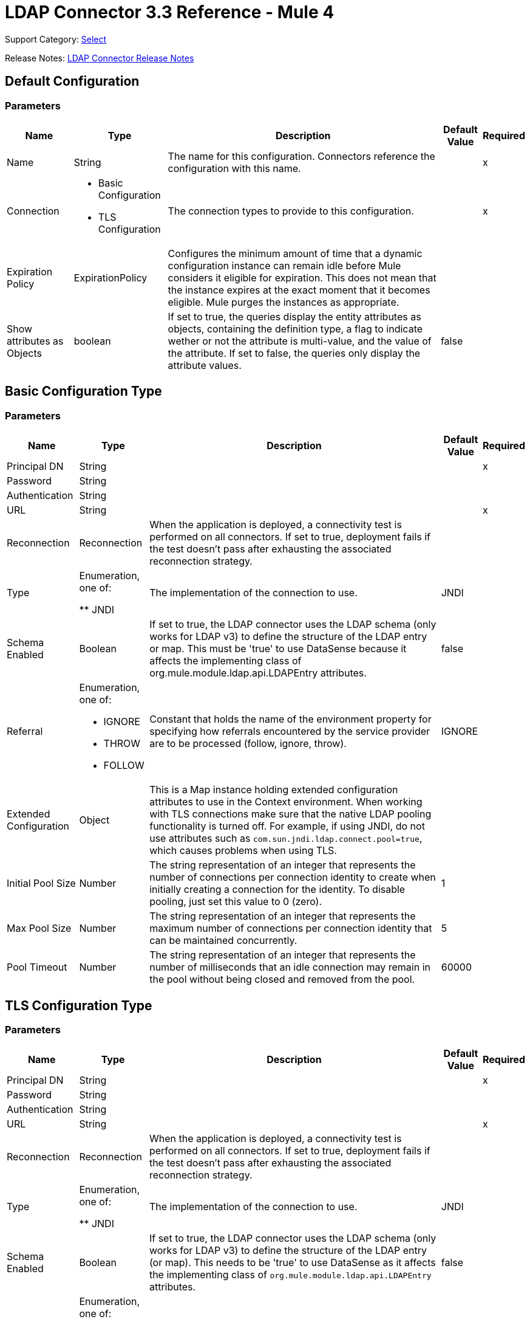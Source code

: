 = LDAP Connector 3.3 Reference - Mule 4
:page-aliases: connectors::ldap/ldap-connector-reference.adoc

Support Category: https://www.mulesoft.com/legal/versioning-back-support-policy#anypoint-connectors[Select]

Release Notes: xref:release-notes::connector/ldap-connector-release-notes-mule-4.adoc[LDAP Connector Release Notes]

== Default Configuration

=== Parameters

[%header%autowidth.spread]
|===
| Name | Type | Description | Default Value | Required
|Name | String | The name for this configuration. Connectors reference the configuration with this name. | | x
| Connection a| * Basic Configuration
* TLS Configuration
 | The connection types to provide to this configuration. | | x
| Expiration Policy a| ExpirationPolicy |  Configures the minimum amount of time that a dynamic configuration instance can remain idle before Mule considers it eligible for expiration. This does not mean that the instance expires at the exact moment that it becomes eligible. Mule purges the instances as appropriate. |  |
|Show attributes as Objects | boolean|If set to true, the queries display the entity attributes as objects, containing the definition type, a flag to indicate wether or not the attribute is multi-value, and the value of the attribute. If set to false, the queries only display the attribute values. |false ||
|===

== Basic Configuration Type

=== Parameters

[%header%autowidth.spread]
|===
| Name | Type | Description | Default Value | Required
| Principal DN a| String |  |  | x
| Password a| String |  |  |
| Authentication a| String |  |  |
| URL a| String |  |  | x
| Reconnection a| Reconnection |  When the application is deployed, a connectivity test is performed on all connectors. If set to true, deployment fails if the test doesn't pass after exhausting the associated reconnection strategy. |  |
| Type | Enumeration, one of:

** JNDI |  The implementation of the connection to use. |  JNDI |
| Schema Enabled a| Boolean |  If set to true, the LDAP connector uses the LDAP schema (only works for LDAP v3) to define the structure of the LDAP entry or map. This must be 'true' to use DataSense because it affects the implementing class of org.mule.module.ldap.api.LDAPEntry attributes. |  false |
| Referral a| Enumeration, one of:

** IGNORE
** THROW
** FOLLOW |  Constant that holds the name of the environment property for specifying how referrals encountered by the service provider are to be processed (follow, ignore, throw). |  IGNORE |
| Extended Configuration a| Object |  This is a Map instance holding extended configuration attributes to use in the Context environment. When working with TLS connections make sure that the native LDAP pooling functionality is turned off. For example, if using JNDI, do not use attributes such as `com.sun.jndi.ldap.connect.pool=true`, which causes problems when using TLS. |  |
| Initial Pool Size a| Number |  The string representation of an integer that represents the number of connections per connection identity to create when initially creating a connection for the identity. To disable pooling, just set this value to 0 (zero). |  1 |
| Max Pool Size a| Number |  The string representation of an integer that represents the maximum number of connections per connection identity that can be maintained concurrently. |  5 |
| Pool Timeout a| Number |  The string representation of an integer that represents the number of milliseconds that an idle connection may remain in the pool without being closed and removed from the pool. |  60000 |
|===

== TLS Configuration Type

=== Parameters

[%header%autowidth.spread]
|===
| Name | Type | Description | Default Value | Required
| Principal DN a| String |  |  | x
| Password a| String |  |  |
| Authentication a| String |  |  |
| URL a| String |  |  | x
| Reconnection a| Reconnection |  When the application is deployed, a connectivity test is performed on all connectors. If set to true, deployment fails if the test doesn't pass after exhausting the associated reconnection strategy. |  |
| Type | Enumeration, one of:

** JNDI |  The implementation of the connection to use. |  JNDI |
| Schema Enabled a| Boolean |  If set to true, the LDAP connector uses the LDAP schema (only works for LDAP v3) to define the structure of the LDAP entry (or map). This needs to be 'true' to use DataSense as it affects the implementing class of `org.mule.module.ldap.api.LDAPEntry` attributes. |  false |
| Referral a| Enumeration, one of:

** IGNORE
** THROW
** FOLLOW |  Constant that holds the name of the environment property for specifying how referrals encountered by the service provider are to be processed (follow, ignore, throw). |  IGNORE |
| Extended Configuration a| Object |  This is a Map instance holding extended configuration attributes to use in the Context environment. When working with TLS connections, you need to ensure that the native LDAP pooling functionality is turned off. For example if using JNDI, do not use attributes such as `com.sun.jndi.ldap.connect.pool=true`, which causes problems when using TLS. |  |
|===

== Supported Operations

* <<Add Entry>>
* <<Add Multi Value Attribute>>
* <<Add Single Value Attribute>>
* <<Bind>>
* <<Delete>>
* <<Delete Multi Value Attribute>>
* <<Delete Single Value Attribute>>
* <<Exists>>
* <<LDAPEntry To LDIF>>
* <<Lookup>>
* <<Modify>>
* <<Modify Multi Value Attribute>>
* <<Modify Single Value Attribute>>
* <<Paged Result Search>>
* <<Rename>>
* <<Search>>
* <<Search One>>
* <<Unbind>>

== Operations

[[add]]
== Add Entry

`<ldap:add>`

Creates a new LDAPEntry in the LDAP server. The entry should contain the distinguished name (DN),
the objectClass attributes that define its structure and at least a value for all the
required attributes. Required attributes depend on the object classes assigned to the entry. Refer to RFC 4519 for standard object classes and attributes.

=== Parameters

[%header%autowidth.spread]
|===
| Name | Type | Description | Default Value | Required
| Configuration | String | The name of the configuration to use. | | x
| Entry a| Object |  The LDAPEntry that should be added. |  `#[payload]` |
| Structural Object Class a| String |  The type of entry to add. If the entry doesn't have the objectClass attribute set, then this one is used to retrieve the whole objectClass hierarchy. If performance is a requirement, don't rely on this functionality, as several calls to the LDAP server are done to traverse the object class hierarchy. |  |
| Reconnection Strategy a| * reconnect
* reconnect-forever |  A retry strategy in case of connectivity errors. |  |
|===

=== For Configurations

* config

=== Throws

* LDAP:COMMUNICATION
* LDAP:CONNECTIVITY
* LDAP:CONTEXT_NOT_EMPTY
* LDAP:INVALID_ATTRIBUTE
* LDAP:INVALID_ENTRY
* LDAP:NAME_ALREADY_BOUND
* LDAP:NAME_NOT_FOUND
* LDAP:OPERATION_NOT_SUPPORTED
* LDAP:OPERATION_NOT_COMPLETED
* LDAP:PERMISSION
* LDAP:RETRY_EXHAUSTED
* LDAP:UNKNOWN

[[addMultiValueAttribute]]
== Add Multi Value Attribute

`<ldap:add-multi-value-attribute>`

Adds all the values for an attribute in an existing LDAP entry. If the entry already
contains a value (or values) for an attributeName, then these values are added. The
attribute should allow multiple values, or an exception is raised.

=== Parameters

[%header%autowidth.spread]
|===
| Name | Type | Description | Default Value | Required
| Configuration | String | The name of the configuration to use. | | x
| DN a| String |  The DN of the LDAP entry to modify. |  | x
| Attribute Name a| String |  The name of the attribute to add values to. |  | x
| Attribute Values a| Array of Any |  The values for the attribute. |  `#[payload]` |
| Ignore Invalid Attribute a| Boolean |  If the attribute value to add is already present, then don't throw the INVALID_ATTRIBUTE error. |  false |
| Reconnection Strategy a| * reconnect
* reconnect-forever |  A retry strategy in case of connectivity errors. |  |
|===

=== For Configurations

* config

=== Throws

* LDAP:COMMUNICATION
* LDAP:CONNECTIVITY
* LDAP:CONTEXT_NOT_EMPTY
* LDAP:INVALID_ATTRIBUTE
* LDAP:INVALID_ENTRY
* LDAP:NAME_ALREADY_BOUND
* LDAP:NAME_NOT_FOUND
* LDAP:OPERATION_NOT_SUPPORTED
* LDAP:PERMISSION
* LDAP:RETRY_EXHAUSTED
* LDAP:UNKNOWN

[[addSingleValueAttribute]]
== Add Single Value Attribute

`<ldap:add-single-value-attribute>`

Adds a value for an attribute in an existing LDAP entry. If the entry already
contains a value for the given attributeName, then this value is added (only if
the attribute is multi value and the entry didn't have the value already). If
you want to add a value with a type different than String, then you can use the
add-multi-value-attribute operation and define a single element list with the value.

=== Parameters

[%header%autowidth.spread]
|===
| Name | Type | Description | Default Value | Required
| Configuration | String | The name of the configuration to use. | | x
| DN a| String |  The DN of the LDAP entry to modify. |  | x
| Attribute Name a| String |  The name of the attribute to add a value to. |  | x
| Attribute Value a| String |  The value for the attribute. |  | x
| Ignore Invalid Attribute a| Boolean |  If the attribute value to add is already present, then don't throw InvalidAttributeException. |  false |
| Reconnection Strategy a| * reconnect
* reconnect-forever |  A retry strategy in case of connectivity errors. |  |
|===

=== For Configurations

* config

=== Throws

* LDAP:COMMUNICATION
* LDAP:CONNECTIVITY
* LDAP:CONTEXT_NOT_EMPTY
* LDAP:INVALID_ATTRIBUTE
* LDAP:INVALID_ENTRY
* LDAP:NAME_ALREADY_BOUND
* LDAP:NAME_NOT_FOUND
* LDAP:OPERATION_NOT_SUPPORTED
* LDAP:OPERATION_NOT_COMPLETED
* LDAP:PERMISSION
* LDAP:RETRY_EXHAUSTED
* LDAP:UNKNOWN

[[bind]]
== Bind

`<ldap:bind>`

Performs an LDAP bind (login) operation. After login there will be an LDAP connection pool ready to use for other operations using the authenticated user. If no values are provided to override authDn and authPassword then using this operation will just re-bind (re-authenticate) the user/password defined in the config element. If new values are provided for authDn and authPassword, then authentication will be performed. Re-authenticating and returning the LDAP entry using config level credentials (authDn & authPassword).

=== Parameters

[%header%autowidth.spread]
|===
| Name | Type | Description | Default Value | Required
| Configuration | String | The name of the configuration to use. | | x
| Principal DN a| String |  The Principal DN of the user. |  |
| Password a| String |  The Password for Principal DN. |  |
| Authentication a| String |  The type of authentication. |  |
| Target Variable a| String |  The name of a variable in which the operation's output is placed |  |
| Target Value a| String |  An expression to evaluate against the operation's output and the outcome of that expression stored in the target variable. |  `#[payload]` |
| Reconnection Strategy a| * reconnect
* reconnect-forever |  A retry strategy in case of connectivity errors. |  |
|===

=== Output

[cols="30a,70a"]
|===
| Type | Object
|===

=== For Configurations

* config

=== Throws

* LDAP:COMMUNICATION
* LDAP:CONNECTIVITY
* LDAP:CONTEXT_NOT_EMPTY
* LDAP:INVALID_ATTRIBUTE
* LDAP:INVALID_ENTRY
* LDAP:NAME_ALREADY_BOUND
* LDAP:NAME_NOT_FOUND
* LDAP:OPERATION_NOT_SUPPORTED
* LDAP:OPERATION_NOT_COMPLETED
* LDAP:PERMISSION
* LDAP:RETRY_EXHAUSTED
* LDAP:UNKNOWN

[[delete]]
== Delete Entry

`<ldap:delete>`

Deletes the LDAP entry represented by the provided distinguished name (DN). The entry
should not have child entries, in which case a CONTEXT_NOT_EMPTY error is
thrown. This operation is idempotent. The operations succeeds even if the terminal atomic name
is not bound in the target context, but throws NAME_NOT_FOUND error if any of
the intermediate contexts do not exist.

=== Parameters

[%header%autowidth.spread]
|===
| Name | Type | Description | Default Value | Required
| Configuration | String | The name of the configuration to use. | | x
| DN a| String |  The DN of the LDAP entry to delete. |  | x
| Reconnection Strategy a| * reconnect
* reconnect-forever |  A retry strategy in case of connectivity errors. |  |
|===

=== For Configurations

* config

=== Throws

* LDAP:COMMUNICATION
* LDAP:CONNECTIVITY
* LDAP:CONTEXT_NOT_EMPTY
* LDAP:INVALID_ATTRIBUTE
* LDAP:INVALID_ENTRY
* LDAP:NAME_ALREADY_BOUND
* LDAP:NAME_NOT_FOUND
* LDAP:OPERATION_NOT_SUPPORTED
* LDAP:OPERATION_NOT_COMPLETED
* LDAP:PERMISSION
* LDAP:RETRY_EXHAUSTED
* LDAP:UNKNOWN

[[deleteMultiValueAttribute]]
== Delete Multi Value Attribute

`<ldap:delete-multi-value-attribute>`

Deletes all the values matching attributeValues of the attribute defined by
attributeName. Values that are not present in the entry are ignored. If no
values are specified, then the whole attribute is deleted from the entry.

=== Parameters

[%header%autowidth.spread]
|===
| Name | Type | Description | Default Value | Required
| Configuration | String | The name of the configuration to use. | | x
| DN a| String |  The DN of the LDAP entry to modify. |  | x
| Attribute Name a| String |  The name of the attribute to delete its values. |  | x
| Attribute Values a| Array of Any |  The values that should be deleted. |  `#[payload]` |
| Ignore Invalid Attribute a| Boolean |  If the attribute or value to delete is not present, then don't throw the INVALID_ATTRIBUTE error. |  false |
| Reconnection Strategy a| * reconnect
* reconnect-forever |  A retry strategy in case of connectivity errors. |  |
|===

=== For Configurations

* config

=== Throws

* LDAP:COMMUNICATION
* LDAP:CONNECTIVITY
* LDAP:CONTEXT_NOT_EMPTY
* LDAP:INVALID_ATTRIBUTE
* LDAP:INVALID_ENTRY
* LDAP:NAME_ALREADY_BOUND
* LDAP:NAME_NOT_FOUND
* LDAP:OPERATION_NOT_SUPPORTED
* LDAP:OPERATION_NOT_COMPLETED
* LDAP:PERMISSION
* LDAP:RETRY_EXHAUSTED
* LDAP:UNKNOWN

[[deleteSingleValueAttribute]]
== Delete Single Value Attribute

`<ldap:delete-single-value-attribute>`

Deletes the value matching attributeValue of the attribute defined by
attributeName. If the entry didn't have the value, then the entry stays
the same. If no value is specified, then the whole attribute is deleted
from the entry. If you want to delete a value with a type different than
String, then you can use the delete-multi-value-attribute operation and
define a single element list with the value.

=== Parameters

[%header%autowidth.spread]
|===
| Name | Type | Description | Default Value | Required
| Configuration | String | The name of the configuration to use. | | x
| DN a| String |  The DN of the LDAP entry to modify. |  | x
| Attribute Name a| String |  The name of the attribute to delete its value. |  | x
| Attribute Value a| String |  The value that should be deleted. |  |
| Ignore Invalid Attribute a| Boolean |  If the attribute or value to delete is not present, then don't throw the INVALID_ATTRIBUTE error. |  false |
| Reconnection Strategy a| * reconnect
* reconnect-forever |  A retry strategy in case of connectivity errors. |  |
|===

=== For Configurations

* config

=== Throws

* LDAP:COMMUNICATION
* LDAP:CONNECTIVITY
* LDAP:CONTEXT_NOT_EMPTY
* LDAP:INVALID_ATTRIBUTE
* LDAP:INVALID_ENTRY
* LDAP:NAME_ALREADY_BOUND
* LDAP:NAME_NOT_FOUND
* LDAP:OPERATION_NOT_SUPPORTED
* LDAP:OPERATION_NOT_COMPLETED
* LDAP:PERMISSION
* LDAP:RETRY_EXHAUSTED
* LDAP:UNKNOWN

[[exists]]
== Exists

`<ldap:exists>`

Checks whether an LDAP entry exists in the LDAP server or not.

=== Parameters

[%header%autowidth.spread]
|===
| Name | Type | Description | Default Value | Required
| Configuration | String | The name of the configuration to use. | | x
| DN a| String |  The DN of the LDAP entry to retrieve. |  | x
| Target Variable a| String |  The name of a variable in which the operation's output is placed. |  |
| Target Value a| String |  An expression to evaluate against the operation's output and the outcome of that expression stored in the target variable. |  `#[payload]` |
| Reconnection Strategy a| * reconnect
* reconnect-forever |  A retry strategy in case of connectivity errors. |  |
|===

=== Output

[cols="30a,70a"]
|===
| Type | Boolean
|===

=== For Configurations

* config

=== Throws

* LDAP:COMMUNICATION
* LDAP:CONNECTIVITY
* LDAP:CONTEXT_NOT_EMPTY
* LDAP:INVALID_ATTRIBUTE
* LDAP:INVALID_ENTRY
* LDAP:NAME_ALREADY_BOUND
* LDAP:NAME_NOT_FOUND
* LDAP:OPERATION_NOT_SUPPORTED
* LDAP:OPERATION_NOT_COMPLETED
* LDAP:PERMISSION
* LDAP:RETRY_EXHAUSTED
* LDAP:UNKNOWN

[[ldapEntryToLdif]]
== LDAPEntry To LDIF

`<ldap:ldap-entry-to-ldif>`

Transforms an LDAPEntry to a String in LDIF representation (RFC 2849).

=== Parameters

[%header%autowidth.spread]
|===
| Name | Type | Description | Default Value | Required
| Configuration | String | The name of the configuration to use. | | x
| Entry a| Object |  The LDAPEntry to transform to LDIF. |  `#[payload]` |
| Target Variable a| String |  The name of a variable in which the operation's output is placed. |  |
| Target Value a| String |  An expression to evaluate against the operation's output and the outcome of that expression stored in the target variable. |  `#[payload]` |
| Reconnection Strategy a| * reconnect
* reconnect-forever |  A retry strategy in case of connectivity errors. |  |
|===

=== Output

[cols="30a,70a"]
|===
| Type | String
|===

=== For Configurations

* config

=== Throws

* LDAP:COMMUNICATION
* LDAP:CONNECTIVITY
* LDAP:CONTEXT_NOT_EMPTY
* LDAP:INVALID_ATTRIBUTE
* LDAP:INVALID_ENTRY
* LDAP:NAME_ALREADY_BOUND
* LDAP:NAME_NOT_FOUND
* LDAP:OPERATION_NOT_SUPPORTED
* LDAP:OPERATION_NOT_COMPLETED
* LDAP:PERMISSION
* LDAP:RETRY_EXHAUSTED
* LDAP:UNKNOWN

[[lookup]]
== Lookup

`<ldap:lookup>`

Retrieves an entry from the LDAP server based on its distinguished name (DN). Distinguished Names
are the unique identifiers of an LDAP entry, so this method performs a search
based on this ID and returns a single entry as the result, or throws an exception if
the DN is invalid or doesn't exist.

When you know the DN of the object you want to retrieve, use this operation:

`#searchOne(LDAPConfiguration, LDAPConnectionWrapper, String, String, List, SearchScope, int, long, boolean, String)`

=== Parameters

[%header%autowidth.spread]
|===
| Name | Type | Description | Default Value | Required
| Configuration | String | The name of the configuration to use. | | x
| DN a| String |  The DN of the LDAP entry to retrieve. |  | x
| Attributes a| Array of String |  A list of the attributes to return in the result. If the attributes list is empty or null, then by default all LDAP entry attributes are returned. |  |
| Structural Object Class a| String |  The type of entry to return. This is used for DataSense in Anypoint Studio IDE and has no impact on Mule. |  |
| Target Variable a| String |  The name of a variable in which the operation's output is placed. |  |
| Target Value a| String |  An expression to evaluate against the operation's output and the outcome of that expression stored in the target variable. |  `#[payload]` |
| Reconnection Strategy a| * reconnect
* reconnect-forever |  A retry strategy in case of connectivity errors. |  |
|===

=== Output

[cols="30a,70a"]
|===
| Type | Object
|===

=== For Configurations

* config

=== Throws

* LDAP:COMMUNICATION
* LDAP:CONNECTIVITY
* LDAP:CONTEXT_NOT_EMPTY
* LDAP:INVALID_ATTRIBUTE
* LDAP:INVALID_ENTRY
* LDAP:NAME_ALREADY_BOUND
* LDAP:NAME_NOT_FOUND
* LDAP:OPERATION_NOT_SUPPORTED
* LDAP:OPERATION_NOT_COMPLETED
* LDAP:PERMISSION
* LDAP:RETRY_EXHAUSTED
* LDAP:UNKNOWN

[[modify]]
== Modify Entry

`<ldap:modify>`

Updates an existing LDAPEntry in the LDAP server. The entry should contain
an existing distinguished name (DN), and at least a value for all the required
attributes. Required attributes depend on the object classes assigned to the
entry. You can refer to RFC 4519 for standard object classes and attributes.

When updating an LDAP entry, only the attributes in the entry passed as parameters are
updated or added. If you need to delete an attribute, you should use the delete
attribute operation.

Example: Updating one attribute and adding another.

Original LDAP server entry:

[source,text,linenums]
----
dn: cn=entry,ou=group,dc=company,dc=org
cn: entry
attr1: Value1
attr2: Value2
multi1: Value3
multi1: Value4
objectclass: top
objectclass: myentry
----

Entry map passed as a parameter:

[source,text,linenums]
----
dn: cn=entry,ou=group,dc=company,dc=org
attr1: NewValue
attr3: NewAttributeValue `
----

Resulting LDAP server entry:

[source,text,linenums]
----
dn: cn=entry,ou=group,dc=company,dc=org
cn: entry
attr1: NewValue
attr2: Value2
multi1: Value3
multi1: Value4
attr3: NewAttributeValue
objectclass: top
objectclass: myentry
----

=== Parameters

[%header%autowidth.spread]
|===
| Name | Type | Description | Default Value | Required
| Configuration | String | The name of the configuration to use. | | x
| Entry a| Object |  The LDAPEntry that should be updated. |  `#[payload]` |
| Structural Object Class a| String |  The type of entry to update. This is used for DataSense in Anypoint Studio IDE and has no impact on Mule. |  |
| Reconnection Strategy a| * reconnect
* reconnect-forever |  A retry strategy in case of connectivity errors. |  |
|===

=== For Configurations

* config

=== Throws

* LDAP:COMMUNICATION
* LDAP:CONNECTIVITY
* LDAP:CONTEXT_NOT_EMPTY
* LDAP:INVALID_ATTRIBUTE
* LDAP:INVALID_ENTRY
* LDAP:NAME_ALREADY_BOUND
* LDAP:NAME_NOT_FOUND
* LDAP:OPERATION_NOT_SUPPORTED
* LDAP:OPERATION_NOT_COMPLETED
* LDAP:PERMISSION
* LDAP:RETRY_EXHAUSTED
* LDAP:UNKNOWN

[[modifyMultiValueAttribute]]
== Modify Multi Value Attribute

`<ldap:modify-multi-value-attribute>`

Updates (replaces) the value or values of the attribute defined by attributeName
with the new values defined by attributeValues. If the attribute is not present
in the entry, then the value is added.

=== Parameters

[%header%autowidth.spread]
|===
| Name | Type | Description | Default Value | Required
| Configuration | String | The name of the configuration to use. | | x
| DN a| String |  The DN of the LDAP entry to modify. |  | x
| Attribute Name a| String |  The name of the attribute to update its values. |  | x
| Attribute Values a| Array of Any |  The new values for the attribute. |  `#[payload]` |
| Ignore Invalid Attribute a| Boolean |  If the attribute value to modify is already present, then don't throw the INVALID_ATTRIBUTE error. |  false |
| Reconnection Strategy a| * reconnect
* reconnect-forever |  A retry strategy in case of connectivity errors. |  |
|===

=== For Configurations

* config

=== Throws

* LDAP:COMMUNICATION
* LDAP:CONNECTIVITY
* LDAP:CONTEXT_NOT_EMPTY
* LDAP:INVALID_ATTRIBUTE
* LDAP:INVALID_ENTRY
* LDAP:NAME_ALREADY_BOUND
* LDAP:NAME_NOT_FOUND
* LDAP:OPERATION_NOT_SUPPORTED
* LDAP:OPERATION_NOT_COMPLETED
* LDAP:PERMISSION
* LDAP:RETRY_EXHAUSTED
* LDAP:UNKNOWN

[[modifySingleValueAttribute]]
== Modify Single Value Attribute

`<ldap:modify-single-value-attribute>`

Updates (replaces) the value or values of the attribute defined by attributeName
with the new value defined by attributeValue. If the attribute is not present
in the entry, then the value is added. To update a value with a type
different than String, use the update-multi-value-attribute operation
and define a single element list with the value.

=== Parameters

[%header%autowidth.spread]
|===
| Name | Type | Description | Default Value | Required
| Configuration | String | The name of the configuration to use. | | x
| DN a| String |  The DN of the LDAP entry to modify. |  | x
| Attribute Name a| String |  The name of the attribute to update its value. |  | x
| Attribute Value a| String |  The new value for the attribute. |  | x
| Ignore Invalid Attribute a| Boolean |  If the attribute value to modify is already present, then don't throw the INVALID_ATTRIBUTE error. |  false |
| Reconnection Strategy a| * reconnect
* reconnect-forever |  A retry strategy in case of connectivity errors. |  |
|===

=== For Configurations

* config

=== Throws

* LDAP:COMMUNICATION
* LDAP:CONNECTIVITY
* LDAP:CONTEXT_NOT_EMPTY
* LDAP:INVALID_ATTRIBUTE
* LDAP:INVALID_ENTRY
* LDAP:NAME_ALREADY_BOUND
* LDAP:NAME_NOT_FOUND
* LDAP:OPERATION_NOT_SUPPORTED
* LDAP:OPERATION_NOT_COMPLETED
* LDAP:PERMISSION
* LDAP:RETRY_EXHAUSTED
* LDAP:UNKNOWN

[[pagedResultSearch]]
== Paged Result Search

`<ldap:paged-result-search>`

Performs an LDAP search and streams the result to the rest of the flow.

This means that instead of returning a list with all results, this operation
partitions the LDAP search result into pages or an individual entry if
resultPageSize is 1, or lists of size resultPageSize.

This is an intercepting operation, which means that for each
result, or an individual entry if resultPageSize is 1 or List of
resultPageSize size, the rest of the flow executes. Each
execution returns a result that aggregates
into a List of results.

For queries returning large results, use pagination;
however, not all LDAP servers support this or are configured
to support it. To use pagination, provide a page size value that's
less than or equal to the max results (count limit). If you get
a size limit exceeded exception, ensure that the authenticated
user has sufficient privileges, or that the LDAP server
is not limited by its configuration. In that case, just
reduce the value of the fetch size.

=== Parameters

[%header%autowidth.spread]
|===
| Name | Type | Description | Default Value | Required
| Configuration | String | The name of the configuration to use. | | x
| Base DN a| String |  The base DN of the LDAP search. |  | x
| Filter a| String |  A valid LDAP filter. The LDAP connector supports LDAP search filters as defined in RFC 2254. |  | x
| Attributes a| Array of String |  A list of the attributes to return in the result. If the attributes list is empty or null, then by default all LDAP entry attributes are returned. |  |
| Scope a| Enumeration, one of:

** OBJECT
** ONE_LEVEL
** SUB_TREE |  The scope of the search. Valid attributes are:

* OBJECT: This value is used to indicate searching only the entry at the base DN, resulting in only that entry being returned (keeping in mind that it also has to meet the search filter criteria!)
* ONE_LEVEL: This value is used to indicate searching all entries one level under the base DN - but not including the base DN and not including any entries under that one level under the base DN.
* SUB_TREE: This value is used to indicate searching of all entries at all levels under and including the specified base DN. |  ONE_LEVEL |
| Timeout a| Number |  Search timeout in milliseconds. If the value is 0, this means to wait indefinitely. |  0 |
| Max Results a| Number |  The maximum number of entries to return as a result of the search. 0 indicates to return all entries. |  0 |
| Return Object a| Boolean |  Enables or disables returning objects that are returned as part of the result. If disabled, only the name and class of the object is returned. If enabled, the object is returned. |  false |
| Page Size a| Number |  If the LDAP server supports paging results, set this attribute to the size of the page. If the pageSize is less than or equal to 0, paging is disabled. |  0 |
| Order by attribute a| String |  Name of the LDAP attribute used to sort results. |  |
| Ascending order? a| Boolean |  If orderBy is set, indicates whether to sort in ascending or descending order. |  true |
| Structural Object Class a| String |  The type of entry to return. This is used for DataSense in Anypoint Studio IDE and has no impact on Mule. |  |
| Fetch Size a| Number |  The maximum number of LDAP entries retrieved at once per page. |  200 |
| Streaming Strategy a| * repeatable-in-memory-iterable
* repeatable-file-store-iterable
* non-repeatable-iterable |  Configure to use repeatable streams. |  |
| Target Variable a| String |  The name of a variable in which the operation's output is placed. |  |
| Target Value a| String |  An expression to evaluate against the operation's output and the outcome of that expression stored in the target variable. |  `#[payload]` |
| Reconnection Strategy a| * reconnect
* reconnect-forever |  A retry strategy in case of connectivity errors. |  |
|===

=== Output

[cols="30a,70a"]
|===
| Type | Array of Object
|===

=== For Configurations

* config

=== Throws

* LDAP:COMMUNICATION
* LDAP:CONNECTIVITY
* LDAP:CONTEXT_NOT_EMPTY
* LDAP:INVALID_ATTRIBUTE
* LDAP:INVALID_ENTRY
* LDAP:NAME_ALREADY_BOUND
* LDAP:NAME_NOT_FOUND
* LDAP:OPERATION_NOT_SUPPORTED
* LDAP:OPERATION_NOT_COMPLETED
* LDAP:PERMISSION
* LDAP:UNKNOWN

[[rename]]
== Rename entry

`<ldap:rename>`

Renames an existing LDAP entry (moves an entry from a DN to another one).

=== Parameters

[%header%autowidth.spread]
|===
| Name | Type | Description | Default Value | Required
| Configuration | String | The name of the configuration to use. | | x
| Current DN a| String |  DN of the existing entry to rename. |  | x
| New DN a| String |  Destination DN |  | x
| Reconnection Strategy a| * reconnect
* reconnect-forever |  A retry strategy in case of connectivity errors. |  |
|===

=== For Configurations

* config

=== Throws

* LDAP:COMMUNICATION
* LDAP:CONNECTIVITY
* LDAP:CONTEXT_NOT_EMPTY
* LDAP:INVALID_ATTRIBUTE
* LDAP:INVALID_ENTRY
* LDAP:NAME_ALREADY_BOUND
* LDAP:NAME_NOT_FOUND
* LDAP:OPERATION_NOT_SUPPORTED
* LDAP:OPERATION_NOT_COMPLETED
* LDAP:PERMISSION
* LDAP:RETRY_EXHAUSTED
* LDAP:UNKNOWN

[[search]]
== Search

`<ldap:search>`

Performs an LDAP search that returns a list of all resulting
LDAP entries. For queries returning large results, use pagination;
however, not all LDAP servers support this or are configured
to support it. To use pagination, provide a page size value that's
less than or equal to the max results (count limit). If you get
a size limit exceeded exception, ensure that the authenticated
user has sufficient privileges, or that the LDAP server
is not limited by its configuration.

=== Parameters

[%header%autowidth.spread]
|===
| Name | Type | Description | Default Value | Required
| Configuration | String | The name of the configuration to use. | | x
| Base DN a| String |  The base DN of the LDAP search. |  | x
| Filter a| String |  A valid LDAP filter. The LDAP connector supports LDAP search filters as defined in RFC 2254. |  | x
| Attributes a| Array of String |  A list of the attributes to return in the result. If the attributes list is empty or null, by default all LDAP entry attributes are returned. |  |
| Scope a| Enumeration, one of:

** OBJECT
** ONE_LEVEL
** SUB_TREE |  The scope of the search. Valid attributes are:

* OBJECT: This value is used to indicate searching only the entry at the base DN, resulting in only that entry being returned (keeping in mind that it also has to meet the search filter criteria)
* ONE_LEVEL: This value is used to indicate searching all entries one level under the base DN - but not including the base DN and not including any entries under that one level under the base DN.
* SUB_TREE: This value is used to indicate searching of all entries at all levels under and including the specified base DN. |  ONE_LEVEL |
| Timeout a| Number |  Search timeout in milliseconds. If the value is 0, this means to wait indefinitely. |  0 |
| Max Results a| Number |  The maximum number of entries to return as a result of the search. 0 indicates to return all entries. |  0 |
| Return Object a| Boolean |  Enables or disables objects returned as part of the result. If disabled, only the name and class of the object is returned. If enabled, the object is also returned. |  false |
| Page Size a| Number |  If the LDAP server supports paging results, set this attribute to the size of the page. If the pageSize is less than or equal to 0, then paging is disabled. |  0 |
| Structural Object Class a| String |  The type of entry to return. This is used for DataSense in Anypoint Studio IDE and has no impact on Mule. |  |
| Target Variable a| String |  The name of a variable in which the operation's output is placed. |  |
| Target Value a| String |  An expression to evaluate against the operation's output and the outcome of that expression stored in the target variable. |  `#[payload]` |
| Reconnection Strategy a| * reconnect
* reconnect-forever |  A retry strategy in case of connectivity errors. |  |
|===

=== Output

[cols="30a,70a"]
|===
| Type | Array of Object
|===

=== For Configurations

* config

=== Throws

* LDAP:COMMUNICATION
* LDAP:CONNECTIVITY
* LDAP:CONTEXT_NOT_EMPTY
* LDAP:INVALID_ATTRIBUTE
* LDAP:INVALID_ENTRY
* LDAP:NAME_ALREADY_BOUND
* LDAP:NAME_NOT_FOUND
* LDAP:OPERATION_NOT_SUPPORTED
* LDAP:OPERATION_NOT_COMPLETED
* LDAP:PERMISSION
* LDAP:RETRY_EXHAUSTED
* LDAP:UNKNOWN

[[searchOne]]
== Search One

`<ldap:search-one>`

Performs an LDAP search that is supposed to return a unique result. If the search returns more than one result, a warning log message is generated and the first element of the result is returned. Use this operation over `#lookup(LDAPConfiguration, LDAPConnectionWrapper, String, List, String)` when you don't know the DN of the entry you need to retrieve but have a set of attributes that you know should return a single entry (for example an email address).

=== Parameters

[%header%autowidth.spread]
|===
| Name | Type | Description | Default Value | Required
| Configuration | String | The name of the configuration to use. | | x
| Base DN a| String |  The base DN of the LDAP search. |  | x
| Filter a| String |  A valid LDAP filter. The LDAP connector supports LDAP search filters as defined in RFC 2254. |  | x
| Attributes a| Array of String |  A list of the attributes to return in the result. If the attributes list is empty or null, then by default all LDAP entry attributes are returned. |  |
| Scope a| Enumeration, one of:

** OBJECT
** ONE_LEVEL
** SUB_TREE |  The scope of the search. Valid attributes are:

* OBJECT: Indicates to search only for the entry at the base DN, resulting in only that entry being returned (keep in mind that it also has to meet the search filter criteria).
* ONE_LEVEL: Indicates to search for all entries one level under the base DN - but not including the base DN and not including any entries under that one level under the base DN.
* SUB_TREE: Indicates to search for all entries at all levels under and including the specified base DN.
|  ONE_LEVEL |
| Timeout a| Number |  Search timeout in milliseconds. If the value is 0, this means to wait indefinitely. |  0 |
| Max Results a| Number |  The maximum number of entries to return as a result of the search. 0 indicates to return all entries. |  0 |
| Return Object a| Boolean |  Enables or disables returning objects returned as part of the result. If disabled, only the name and class of the object is returned. If enabled, the object also returns. |  false |
| Structural Object Class a| String |  The type of entry to return. This is used for DataSense in Anypoint Studio IDE and has no impact on Mule. |  |
| Target Variable a| String |  The name of a variable in which the operation's output is placed. |  |
| Target Value a| String |  An expression to evaluate against the operation's output and the outcome of that expression stored in the target variable. |  `#[payload]` |
| Reconnection Strategy a| * reconnect
* reconnect-forever |  A retry strategy in case of connectivity errors. |  |
|===

=== Output

[cols="30a,70a"]
|===
| Type | Object
|===

=== For Configurations

* config

=== Throws

* LDAP:COMMUNICATION
* LDAP:CONNECTIVITY
* LDAP:CONTEXT_NOT_EMPTY
* LDAP:INVALID_ATTRIBUTE
* LDAP:INVALID_ENTRY
* LDAP:NAME_ALREADY_BOUND
* LDAP:NAME_NOT_FOUND
* LDAP:OPERATION_NOT_SUPPORTED
* LDAP:OPERATION_NOT_COMPLETED
* LDAP:PERMISSION
* LDAP:RETRY_EXHAUSTED
* LDAP:UNKNOWN

[[unbind]]
== Unbind

`<ldap:unbind>`

Closes the current connection, forcing the login operation (bind) the next time it is used.

=== Parameters

[%header%autowidth.spread]
|===
| Name | Type | Description | Default Value | Required
| Configuration | String | The name of the configuration to use. | | x
| Reconnection Strategy a| * reconnect
* reconnect-forever |  A retry strategy in case of connectivity errors. |  |
|===

=== For Configurations

* config

=== Throws

* LDAP:COMMUNICATION
* LDAP:CONNECTIVITY
* LDAP:CONTEXT_NOT_EMPTY
* LDAP:INVALID_ATTRIBUTE
* LDAP:INVALID_ENTRY
* LDAP:NAME_ALREADY_BOUND
* LDAP:NAME_NOT_FOUND
* LDAP:OPERATION_NOT_SUPPORTED
* LDAP:OPERATION_NOT_COMPLETED
* LDAP:PERMISSION
* LDAP:RETRY_EXHAUSTED
* LDAP:UNKNOWN

== Reconnection Type

[%header%autowidth.spread]
|===
| Field | Type | Description | Default Value | Required
| Fails Deployment a| Boolean | When the application is deployed, a connectivity test is performed on all connectors. If set to true, deployment fails if the test doesn't pass after exhausting the associated reconnection strategy. |  |
| Reconnection Strategy a| * reconnect
* reconnect-forever | The reconnection strategy to use. |  |
|===

[[reconnect]]
=== Reconnect

[%header%autowidth.spread]
|===
| Field | Type | Description | Default Value | Required
| Frequency a| Number | How often in milliseconds to reconnect. | |
| Count a| Number | How many reconnection attempts to make. | |
| blocking |Boolean |If false, the reconnection strategy runs in a separate, non-blocking thread. |true |
|===

[[reconnect-forever]]
=== Reconnect Forever

[%header%autowidth.spread]
|===
| Field | Type | Description | Default Value | Required
| Frequency a| Number | How often in milliseconds to reconnect. | |
| blocking |Boolean |If false, the reconnection strategy runs in a separate, non-blocking thread. |true |
|===

[[ExpirationPolicy]]
== Expiration Policy Type

[%header%autowidth.spread]
|===
| Field | Type | Description | Default Value | Required
| Max Idle Time a| Number | A scalar time value for the maximum amount of time a dynamic configuration instance should be allowed to be idle before it's considered eligible for expiration. |  |
| Time Unit a| Enumeration, one of:

** NANOSECONDS
** MICROSECONDS
** MILLISECONDS
** SECONDS
** MINUTES
** HOURS
** DAYS | A time unit that qualifies the maxIdleTime attribute. |  |
|===

[[repeatable-in-memory-iterable]]
== Repeatable In-Memory Iterable Type

[%header%autowidth.spread]
|===
| Field | Type | Description | Default Value | Required
| Initial Buffer Size a| Number | The amount of instances to initially allow to be kept in memory to consume the stream and provide random access to it. If the stream contains more data than can fit into this buffer, the buffer expands according to the bufferSizeIncrement attribute, with an upper limit of maxInMemorySize. Default value is 100 instances. |  |
| Buffer Size Increment a| Number | This is by how much the buffer size expands if it exceeds its initial size. Setting a value of zero or lower means that the buffer should not expand, and to raise a STREAM_MAXIMUM_SIZE_EXCEEDED error when the buffer gets full. Default value is 100 instances. |  |
| Max Buffer Size a| Number | The maximum amount of memory to use. If more than that is used, then a STREAM_MAXIMUM_SIZE_EXCEEDED error is raised. A value lower than or equal to zero means no limit. |  |
|===

[[repeatable-file-store-iterable]]
== Repeatable File Store Iterable Type

[%header%autowidth.spread]
|===
| Field | Type | Description | Default Value | Required
| Max In Memory Size a| Number | The maximum amount of instances to keep in memory. If more than that is required, then it starts to buffer the content on disk. |  |
| Buffer Unit a| Enumeration, one of:

** BYTE
** KB
** MB
** GB | The unit in which maxInMemorySize is expressed. |  |
|===

== See Also

https://help.mulesoft.com[MuleSoft Help Center]
